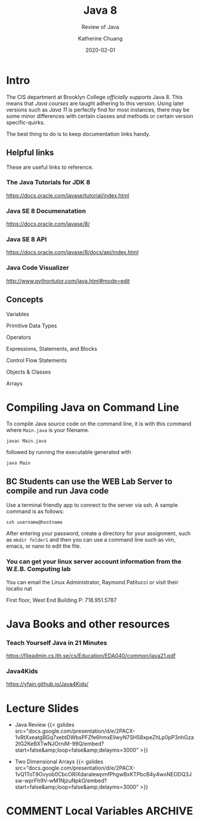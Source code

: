#+TITLE: Java 8
#+SUBTITLE: Review of Java
#+AUTHOR: Katherine Chuang
#+EMAIL:  chuang@sci.brooklyn.cuny.edu
#+DATE:   2020-02-01
#+OPTIONS:   H:3 num:n  \n:nil @:t ::t |:t ^:t -:t f:t *:t <:t ^:nil
#+OPTIONS:   TeX:t LaTeX:t skip:nil d:nil todo:t pri:nil tags:not-in-toc
#+ALT_TITLE: Lecture Notes

# #+HTML_HEAD: <link rel="stylesheet" type="text/css" href="assets/style.min.css"/>
# #+EXPORT_FILE_NAME: ../docs/java/index.html

#+HUGO_BASE_DIR: ../hugo/
#+HUGO_SECTION: guides
#+EXPORT_OPTIONS: toc:3
#+HUGO_CATEGORIES: java
#+EXPORT_HUGO_SECTION: java

* Intro

The CIS department at Brooklyn College /officially supports/ Java 8. This means that /Java courses/ are taught adhering to this version. Using later versions such as /Java 11/ is perfectly find for most instances, there may be some minor differences with certain classes and methods or certain version specific-quirks.

The best thing to do is to keep documentation links handy.

** Helpful links
:PROPERTIES:
:UNNUMBERED: toc
:END:

These are useful links to reference.

*** The Java Tutorials for JDK 8
https://docs.oracle.com/javase/tutorial/index.html
*** Java SE 8 Documenatation
https://docs.oracle.com/javase/8/
*** Java SE 8 API
https://docs.oracle.com/javase/8/docs/api/index.html
*** Java Code Visualizer
http://www.pythontutor.com/java.html#mode=edit
** Concepts
:PROPERTIES:
:UNNUMBERED: toc
:END:

**** Variables
**** Primitive Data Types
**** Operators
**** Expressions, Statements, and Blocks
**** Control Flow Statements
**** Objects & Classes
**** Arrays
* Compiling Java on Command Line

To compile Java source code on the command line, it is with this command where ~Main.java~ is your filename.

#+BEGIN_SRC shell
javac Main.java
#+END_SRC

followed by running the executable generated with

#+BEGIN_SRC shell
java Main
#+END_SRC

** BC Students can use the WEB Lab Server to compile and run Java code

Use a terminal friendly app to connect to the server via ssh. A sample command is as follows:

#+BEGIN_SRC shell
ssh username@hostname
#+END_SRC

After entering your password, create a directory for your assignment, such as ~mkdir folder1~ and then you can use a command line such as vim, emacs, or nano to edit the file.

*** You can get your linux server account information from the W.E.B. Computing lab

You can email the Linux Administrator, Raymond Patitucci or visit their locatio nat

First floor, West End Building
P: 718.951.5787

* Java Books and other resources
*** Teach Yourself Java in 21 Minutes
https://fileadmin.cs.lth.se/cs/Education/EDA040/common/java21.pdf
*** Java4Kids
https://yfain.github.io/Java4Kids/
* Lecture Slides
- Java Review
  {{< gslides src="docs.google.com/presentation/d/e/2PACX-1vRtXxeatgBGq7xebtDWbsPFZfe6hmx\under{}EllwyN7SH58xpeZhLp0pP3nhGza2tG2KeBXTwNJOrniM-99Q/embed?start=false&amp;loop=false&amp;delayms=3000" >}}

- Two Dimensional Arrays
  {{< gslides src="docs.google.com/presentation/d/e/2PACX-1vQ1ToT9Ovyob0CbcORIXdaraIewpmfPhgwBxKTPbcB4y4wo\under{}NEODQ3Jsw-wprFh9\under{}V-wM1NjzuN\under{}pkO/embed?start=false&amp;loop=false&amp;delayms=3000" >}}



* COMMENT Local Variables   :ARCHIVE:
# Local Variables:
# eval: (org-hugo-auto-export-mode)
# End:
